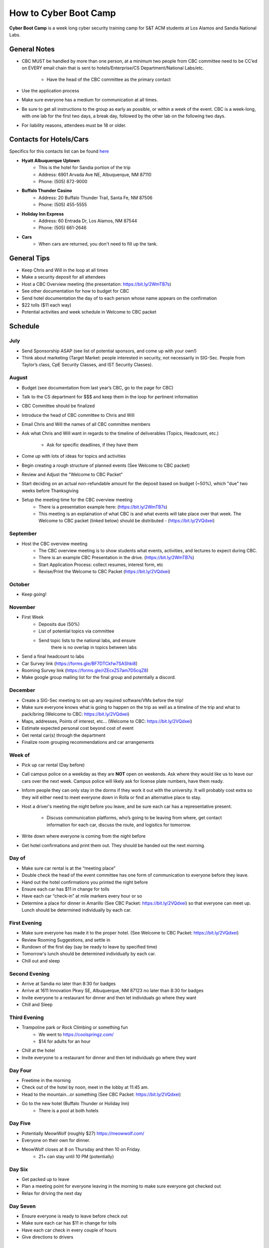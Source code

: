 How to Cyber Boot Camp
======================
**Cyber Boot Camp** is a week long cyber security training 
camp for S&T ACM students at Los Alamos and Sandia National Labs.

General Notes
-------------
+ CBC MUST be handled by more than one person, at a minimum two 
  people from CBC committee need to be CC’ed on EVERY email chain 
  that is sent to hotels/Enterprise/CS Department/National Labs/etc.
    + Have the head of the CBC committee as the primary contact
+ Use the application process
+ Make sure everyone has a medium for communication at all
  times.
+ Be sure to get all instructions to the group as early as possible,
  or within a week of the event. CBC is a week-long, with one lab 
  for the first two days, a break day, followed by the other lab on 
  the following two days.  
+ For liability reasons, attendees must be 18 or older.


Contacts for Hotels/Cars
------------------------
Specifics for this contacts list can be found  `here <https://docs.google.com/document/d/1QV2-uRV1u9B0kck8PF2NWQYTjAUp7yHatH-W3A0YhFg/edit?usp=sharing>`_

+ **Hyatt Albuquerque Uptown** 
    + This is the hotel for Sandia portion of the trip
    + Address: 6901 Arvada Ave NE, Albuquerque, NM 87110
    + Phone: (505) 872-9000

+ **Buffalo Thunder Casino**
    + Address: 20 Buffalo Thunder Trail, Santa Fe, NM 87506
    + Phone: (505) 455-5555
    
+ **Holiday Inn Express** 
    + Address: 60 Entrada Dr, Los Alamos, NM 87544
    + Phone: (505) 661-2646

+ **Cars** 
    + When cars are returned, you don't need to fill up the tank.



General Tips
------------
+ Keep Chris and Will in the loop at all times
+ Make a security deposit for all attendees
+ Host a CBC Overview meeting (the presentation: 
  https://bit.ly/2WmTB7s)
+ See other documentation for how to budget for CBC 
+ Send hotel documentation the day of to each person whose name appears
  on the confirmation
+ $22 tolls ($11 each way)
+ Potential activities and week schedule in Welcome to CBC packet


Schedule
--------

July
^^^^
+ Send Sponsorship ASAP (see list of potential sponsors, 
  and come up with your own!)
+ Think about marketing 
  (Target Market: people interested in security, not necessarily in
  SIG-Sec. People from Taylor’s class, CpE Security Classes, and
  IST Security Classes).

August
^^^^^^
+ Budget (see documentation from last year’s CBC, 
  go to the page for CBC)
+ Talk to the CS department for $$$ and keep them
  in the loop for pertinent information
+ CBC Committee should be finalized
+ Introduce the head of CBC committee to Chris and Will
+ Email Chris and Will the names of all CBC committee members
+ Ask what Chris and Will want in regards to the timeline of 
  deliverables (Topics, Headcount, etc.)
      + Ask for specific deadlines, if they have them
+ Come up with lots of ideas for topics and activities
+ Begin creating a rough structure of planned events
  (See Welcome to CBC packet)
+ Review and Adjust the "Welcome to CBC Packet"
+ Start deciding on an actual non-refundable amount 
  for the deposit based on budget (~50%), which "due" two 
  weeks before Thanksgiving
+  Setup the meeting time for the CBC overview meeting
    + There is a presentation example here:
      (https://bit.ly/2WmTB7s)
    + This meeting is an explaination of what CBC is and
      what events will take place over that week. The 
      Welcome to CBC packet (linked below) should be 
      distributed - (https://bit.ly/2VQdxei)

September
^^^^^^^^^
+ Host the CBC overview meeting 
    + The CBC overview meeting is to show students what
      events, activities, and lectures to expect during CBC.
    + There is an example CBC Presentation in the drive.
      (https://bit.ly/2WmTB7s)
    + Start Application Process: collect resumes, interest form, etc
    + Revise/Print the Welcome to CBC Packet (https://bit.ly/2VQdxei)

October
^^^^^^^
+ Keep going!

November
^^^^^^^^
+ First Week
    + Deposits due (50%)
    + List of potential topics via committee
    + Send topic lists to the national labs, and ensure 
       there is no overlap in topics between labs
+ Send a final headcount to labs
+ Car Survey link (https://forms.gle/BF7DTCkfw7SAShki8) 
+ Rooming Survey link (https://forms.gle/rZEcxZ57am7D5cqZ8)
+ Make google group mailing list for the final group
  and potentially a discord.
  
December
^^^^^^^^
+ Create a SIG-Sec meeting to set up any required 
  software/VMs before the trip!
+ Make sure everyone knows what is going to happen 
  on the trip as well as a timeline of the trip and 
  what to pack/bring (Welcome to CBC: https://bit.ly/2VQdxei)
+ Maps, addresses, Points of interest, etc… (Welcome to CBC:
  https://bit.ly/2VQdxei)
+ Estimate expected personal cost beyond cost of event
+ Get rental car(s) through the department
+ Finalize room grouping recommendations and car arrangements 

Week of
^^^^^^^
+ Pick up car rental (Day before)
+ Call campus police on a weekday as they are **NOT**
  open on weekends. Ask where they would like us to leave
  our cars over the next week. Campus police will likely
  ask for license plate numbers, have them ready. 
+ Inform people they can only stay in the dorms if they 
  work it out with the university. It will probably cost 
  extra so they will either need to meet everyone down in 
  Rolla or find an alternative place to stay.
+ Host a driver's meeting the night before you leave, and
  be sure each car has a representative present. 
    + Discuss communication platforms, who’s going to be 
      leaving from where, get contact information for each 
      car, discuss the route, and logistics for tomorrow.
+ Write down where everyone is coming from the night before
+ Get hotel confirmations and print them out. They should be 
  handed out the next morning.

Day of
^^^^^^
+ Make sure car rental is at the “meeting place” 
+ Double check the head of the event committee has one form of 
  communication to everyone before they leave.
+ Hand out the hotel confirmations you printed the night before
+ Ensure each car has $11 in change for tolls
+ Have each car “check-in” at mile markers every hour or so
+ Determine a place for dinner in Amarillo (See CBC Packet:
  https://bit.ly/2VQdxei) so that everyone can meet up. 
  Lunch should be determined individually by each car. 

First Evening
^^^^^^^^^^^^^
+ Make sure everyone has made it to the proper hotel. (See 
  Welcome to CBC Packet: https://bit.ly/2VQdxei)
+ Review Rooming Suggestions, and settle in
+ Rundown of the first day (say be ready to leave by specified time)
+ Tomorrow's lunch should be determined individually by each car. 
+ Chill out and sleep

Second Evening
^^^^^^^^^^^^^^^
+ Arrive at Sandia no later than 8:30 for badges
+ Arrive at 1611 Innovation Pkwy SE, Albuquerque, NM 87123 
  no later than 8:30 for badges
+ Invite everyone to a restaurant for dinner and then let 
  individuals go where they want
+ Chill and Sleep

Third Evening
^^^^^^^^^^^^^
+  Trampoline park or Rock Climbing or something fun
    + We went to https://coolspringz.com/ 
    + $14 for adults for an hour 
+ Chill at the hotel
+ Invite everyone to a restaurant for dinner and then let 
  individuals go where they want

Day Four
^^^^^^^^
+ Freetime in the morning
+ Check out of the hotel by noon, meet in the lobby at 11:45 am.
+ Head to the mountain...or something (See CBC Packet: 
  https://bit.ly/2VQdxei)
+ Go to the new hotel (Buffalo Thunder or Holiday Inn)
    + There is a pool at both hotels

Day Five
^^^^^^^^
+ Potentially MeowWolf (roughly $27) https://meowwolf.com/ 
+ Everyone on their own for dinner. 
+ MeowWolf closes at 8 on Thursday and then 10 on Friday. 
   + 21+ can stay until 10 PM (potentially)

Day Six
^^^^^^^
+ Get packed up to leave
+ Plan a meeting point for everyone leaving in the morning 
  to make sure everyone got checked out
+ Relax for driving the next day

Day Seven
^^^^^^^^^
+ Ensure everyone is ready to leave before check out
+ Make sure each car has $11 in change for tolls
+ Have each car check in every couple of hours
+ Give directions to drivers

Future Ideas
------------
1. Create a better application
2. Follow this schedule along with the Welcome to CBC Packet
   (https://bit.ly/2VQdxei).

FAQ
---
